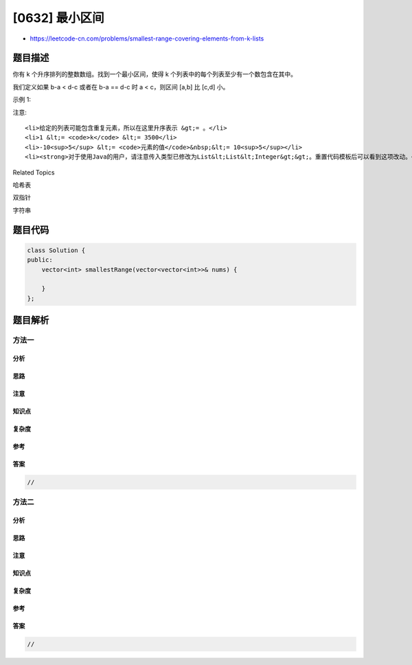[0632] 最小区间
===============

-  https://leetcode-cn.com/problems/smallest-range-covering-elements-from-k-lists

题目描述
--------

.. raw:: html

   <p>

你有 k 个升序排列的整数数组。找到一个最小区间，使得 k 个列表中的每个列表至少有一个数包含在其中。

.. raw:: html

   </p>

.. raw:: html

   <p>

我们定义如果 b-a < d-c 或者在 b-a == d-c 时 a < c，则区间 [a,b] 比 [c,d]
小。

.. raw:: html

   </p>

.. raw:: html

   <p>

示例 1:

.. raw:: html

   </p>

.. raw:: html

   <pre>
   <strong>输入:</strong>[[4,10,15,24,26], [0,9,12,20], [5,18,22,30]]
   <strong>输出:</strong> [20,24]
   <strong>解释:</strong> 
   列表 1：[4, 10, 15, 24, 26]，24 在区间 [20,24] 中。
   列表 2：[0, 9, 12, 20]，20 在区间 [20,24] 中。
   列表 3：[5, 18, 22, 30]，22 在区间 [20,24] 中。
   </pre>

.. raw:: html

   <p>

注意:

.. raw:: html

   </p>

.. raw:: html

   <ol>

::

    <li>给定的列表可能包含重复元素，所以在这里升序表示 &gt;= 。</li>
    <li>1 &lt;= <code>k</code> &lt;= 3500</li>
    <li>-10<sup>5</sup> &lt;= <code>元素的值</code>&nbsp;&lt;= 10<sup>5</sup></li>
    <li><strong>对于使用Java的用户，请注意传入类型已修改为List&lt;List&lt;Integer&gt;&gt;。重置代码模板后可以看到这项改动。</strong></li>

.. raw:: html

   </ol>

.. raw:: html

   <div>

.. raw:: html

   <div>

Related Topics

.. raw:: html

   </div>

.. raw:: html

   <div>

.. raw:: html

   <li>

哈希表

.. raw:: html

   </li>

.. raw:: html

   <li>

双指针

.. raw:: html

   </li>

.. raw:: html

   <li>

字符串

.. raw:: html

   </li>

.. raw:: html

   </div>

.. raw:: html

   </div>

题目代码
--------

.. code:: cpp

    class Solution {
    public:
        vector<int> smallestRange(vector<vector<int>>& nums) {

        }
    };

题目解析
--------

方法一
~~~~~~

分析
^^^^

思路
^^^^

注意
^^^^

知识点
^^^^^^

复杂度
^^^^^^

参考
^^^^

答案
^^^^

.. code:: cpp

    //

方法二
~~~~~~

分析
^^^^

思路
^^^^

注意
^^^^

知识点
^^^^^^

复杂度
^^^^^^

参考
^^^^

答案
^^^^

.. code:: cpp

    //
